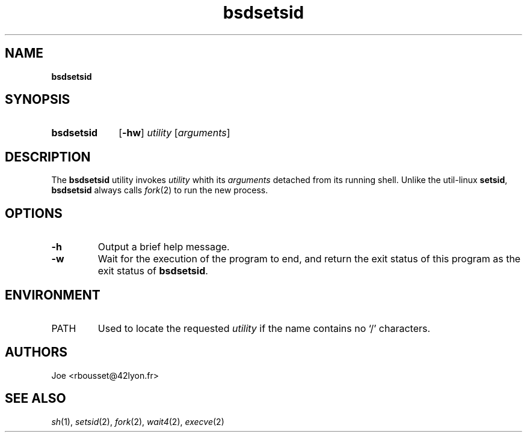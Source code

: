 .\" ========================
.\" =====    ===============
.\" ======  ================
.\" ======  ================
.\" ======  ====   ====   ==
.\" ======  ===     ==  =  =
.\" ======  ===  =  ==     =
.\" =  ===  ===  =  ==  ====
.\" =  ===  ===  =  ==  =  =
.\" ==     =====   ====   ==
.\" ========================
.\"
.\" SPDX-License-Identifier: BSD-3-Clause
.\"
.\" Copyright (c) 2020 Joe
.\" All rights reserved.
.\"
.\" Redistribution and use in source and binary forms, with or without
.\" modification, are permitted provided that the following conditions are met:
.\" 1. Redistributions of source code must retain the above copyright
.\"    notice, this list of conditions and the following disclaimer.
.\" 2. Redistributions in binary form must reproduce the above copyright
.\"    notice, this list of conditions and the following disclaimer in the
.\"    documentation and/or other materials provided with the distribution.
.\" 3. Neither the name of the organization nor the
.\"    names of its contributors may be used to endorse or promote products
.\"    derived from this software without specific prior written permission.
.\"
.\" THIS SOFTWARE IS PROVIDED BY JOE ''AS IS'' AND ANY
.\" EXPRESS OR IMPLIED WARRANTIES, INCLUDING, BUT NOT LIMITED TO, THE IMPLIED
.\" WARRANTIES OF MERCHANTABILITY AND FITNESS FOR A PARTICULAR PURPOSE ARE
.\" DISCLAIMED. IN NO EVENT SHALL JOE BE LIABLE FOR ANY
.\" DIRECT, INDIRECT, INCIDENTAL, SPECIAL, EXEMPLARY, OR CONSEQUENTIAL DAMAGES
.\" (INCLUDING, BUT NOT LIMITED TO, PROCUREMENT OF SUBSTITUTE GOODS OR SERVICES;
.\" LOSS OF USE, DATA, OR PROFITS; OR BUSINESS INTERRUPTION) HOWEVER CAUSED AND
.\" ON ANY THEORY OF LIABILITY, WHETHER IN CONTRACT, STRICT LIABILITY, OR TORT
.\" (INCLUDING NEGLIGENCE OR OTHERWISE) ARISING IN ANY WAY OUT OF THE USE OF
.\" THIS SOFTWARE, EVEN IF ADVISED OF THE POSSIBILITY OF SUCH DAMAGE.
.\"
.\" bsdsetsid: man/bsdsetsid.1
.\" Sun Nov 29 18:09:44 CET 2020
.\" Joe
.\"
.\" Manpage for bsdsetsid.
.\" Contact rbousset@42lyon.fr to correct errors and typos.
.de Text
.nop \)\\$*
..
.de squoted_text
.Text \\$3\(oq\fB\\$1\f[]\(cq\\$2
..
.de dquoted_text
.Text \\$3\(lq\fB\\$1\f[]\(rq\\$2
..
.de file_example
.PP
.RS
\`\\$1\' \-\> \`\\$2\'
.RE
.PP
..
.
.
.TH bsdsetsid 1 "29 November 2020" "bsdsetsid 1.0"
.
.
.SH NAME
.B bsdsetsid
.
.
.SH SYNOPSIS
.SY bsdsetsid
.RB [ \-hw ]
.I utility
.RI [ arguments ]
.YS
.
.
.SH DESCRIPTION
.PP
The
.B bsdsetsid
utility invokes
.I utility
whith its
.I arguments
detached from its running shell. Unlike the util-linux
.BR setsid ,
.B bsdsetsid
always calls
.IR fork (2)
to run the new process.
.
.
.SH OPTIONS
.TP
.B \-h
Output a brief help message.
.TP
.B \-w
Wait  for  the execution of the program to end, and return the exit status of
this program as the exit status of
.BR bsdsetsid .
.
.
.SH ENVIRONMENT
.TP
PATH
Used to locate the requested
.I utility
if the name contains no \(oq/\(cq characters.
.
.
.SH AUTHORS
Joe <rbousset@42lyon.fr>
.
.
.SH SEE ALSO
.IR sh (1),
.IR setsid (2),
.IR fork (2),
.IR wait4 (2),
.IR execve (2)
